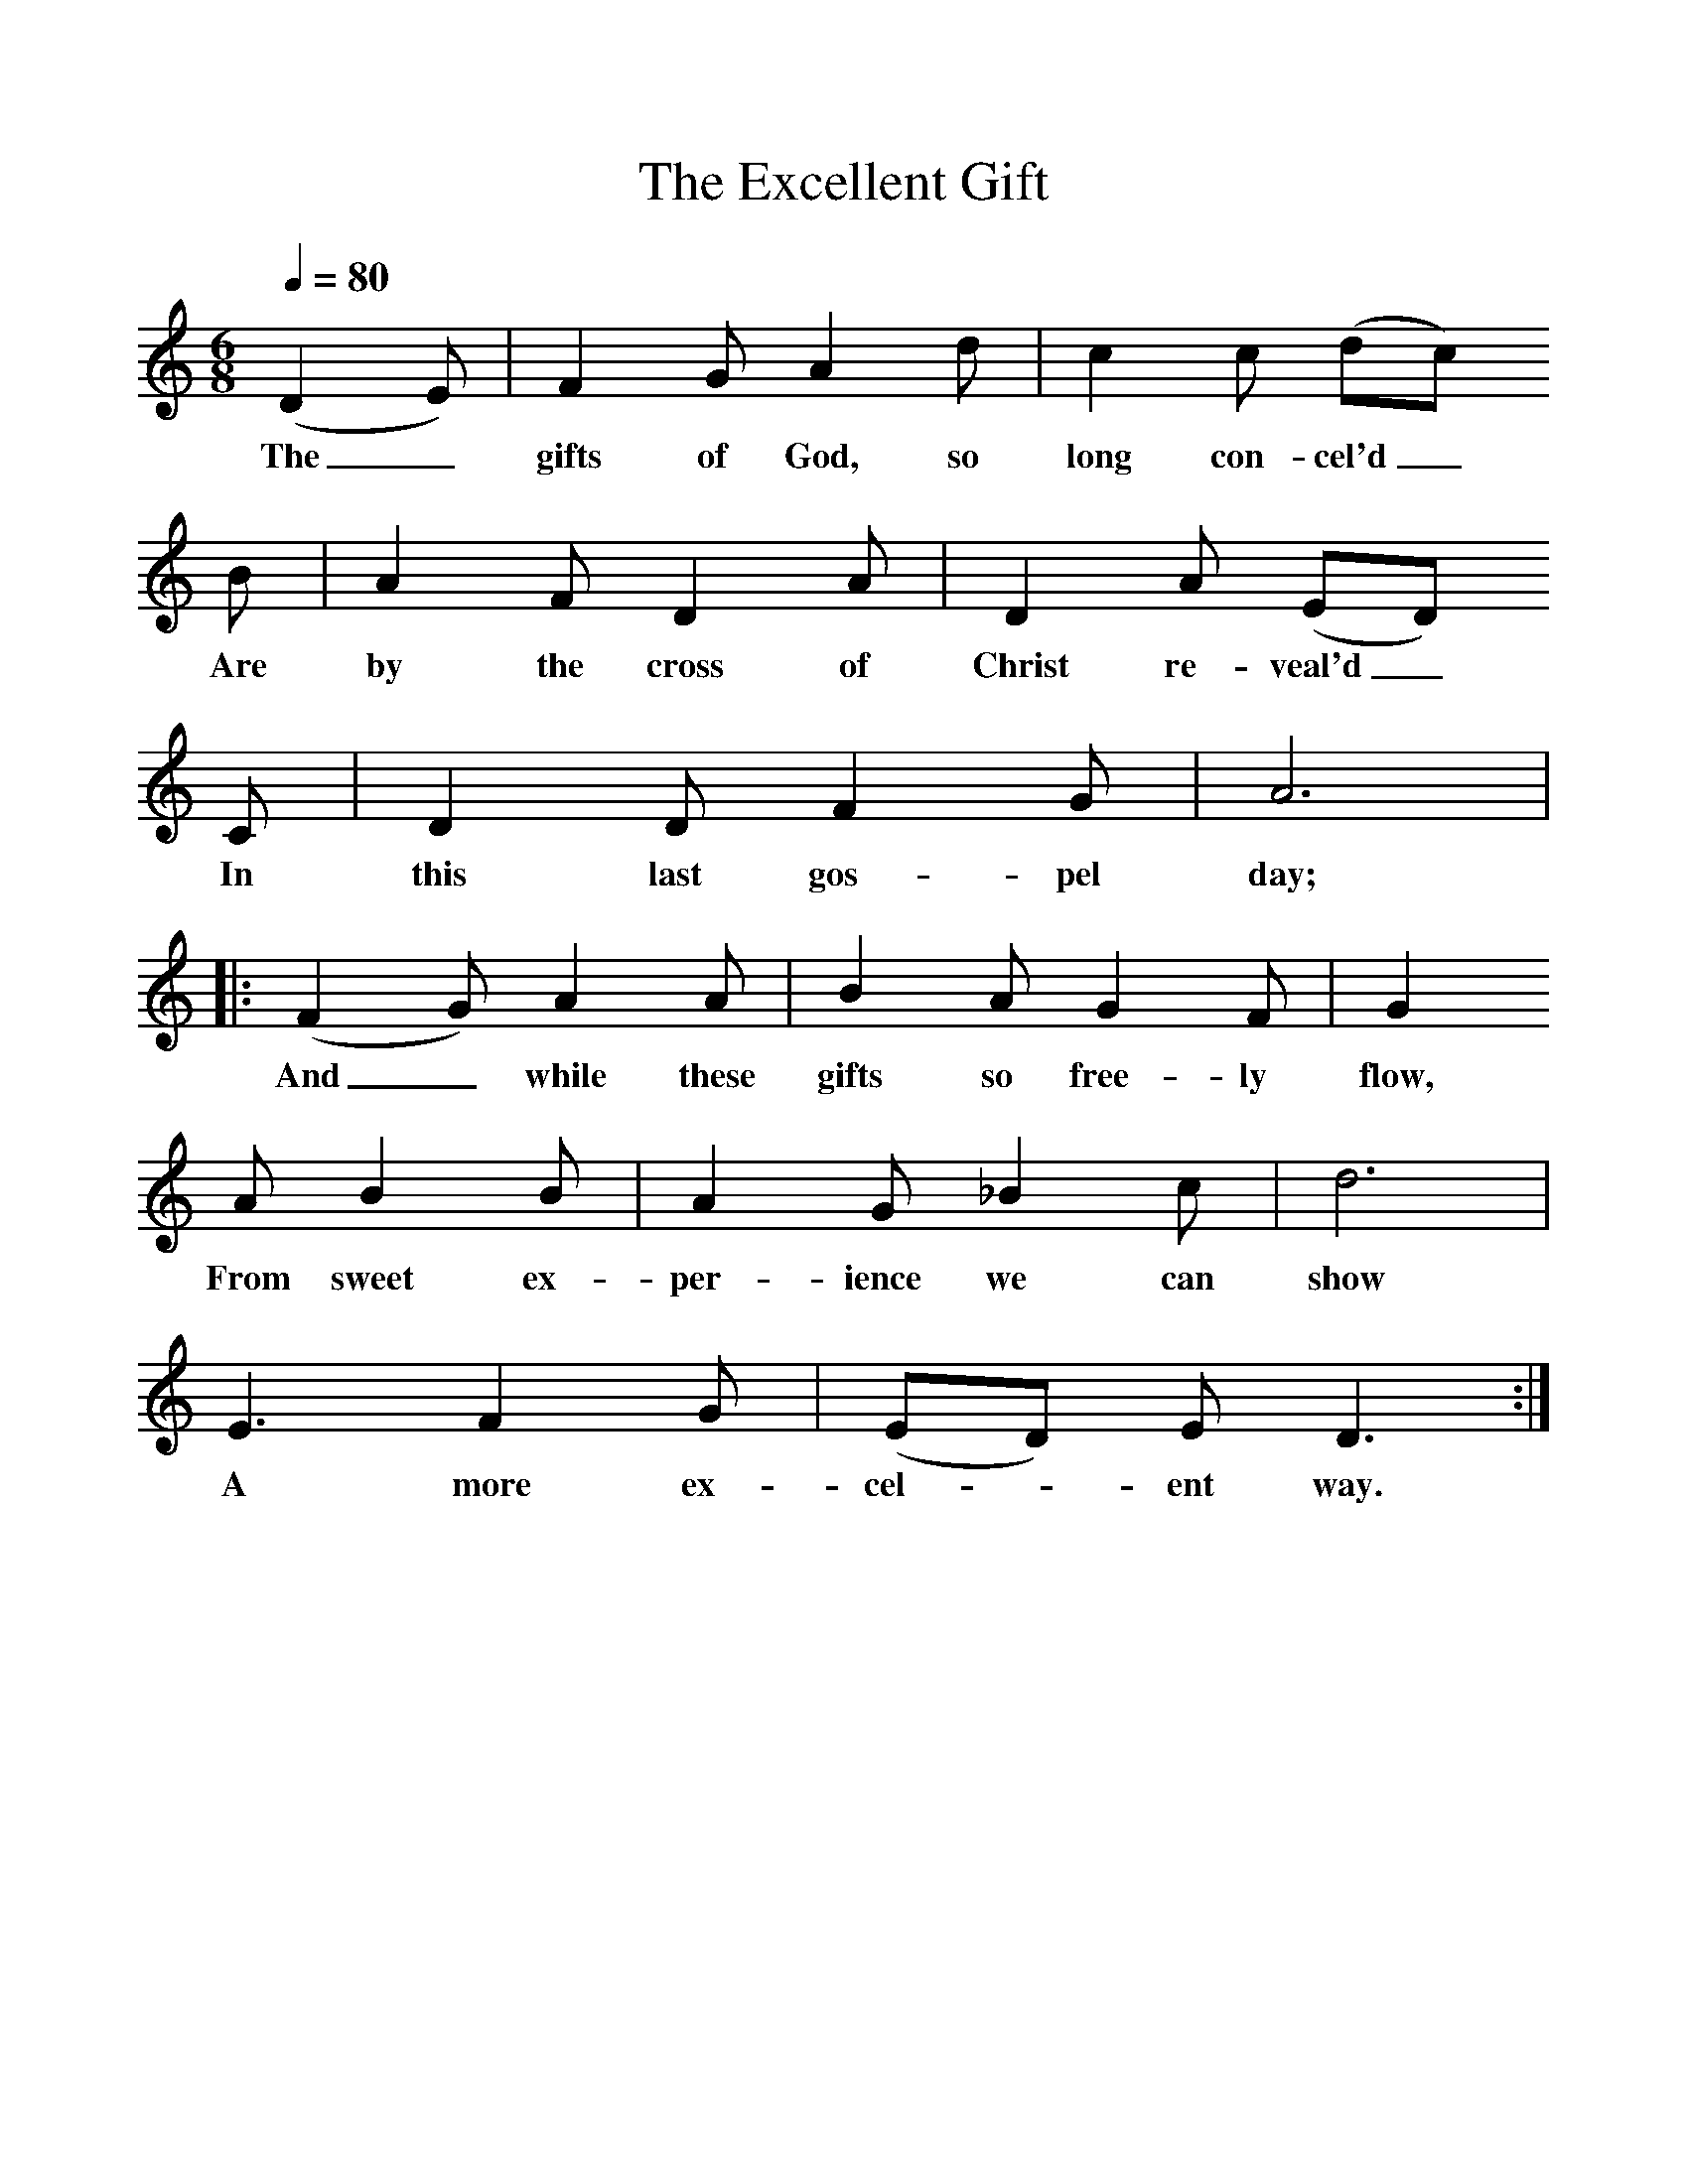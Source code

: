 %%scale 1
X:1     %Music
B:Patterson, D W, 1979, The Shaker Spiritual, Princeton University Press, New Jersey
Z:Daniel W Patterson
F:http://www.folkinfo.org/songs
T:The Excellent Gift
Q:1/4=80    %Tempo
M:6/8     %Meter
L:1/8     %
K:C
(D2E) |F2 G A2 d |c2 c (dc) 
w:The_ gifts of God, so long con-cel'd_ 
B |A2 F D2 A | D2 A (ED) 
w:Are by the cross of Christ re-veal'd_
C |D2 D F2 G |A6| 
w: In this last gos-pel day; 
|:(F2G) A2 A | B2 A G2 F |G2
w:And_ while these gifts so free-ly flow,
 A B2 B |A2 G _B2 c |d6 |
w: From sweet ex-per-ience we can show 
E3 F2 G |(ED) E D3 :|
w:A more ex-cel-*ent way. 